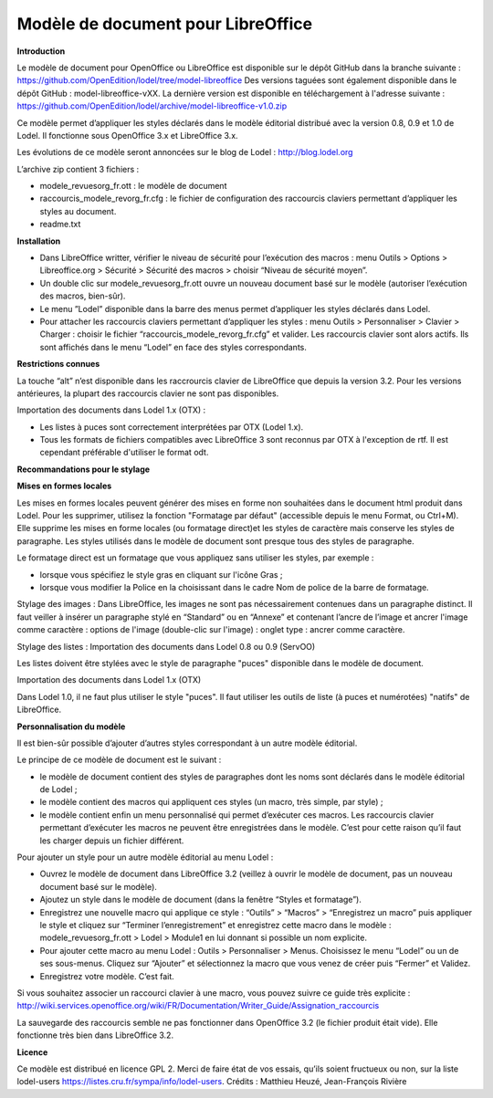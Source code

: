 ***********************************
Modèle de document pour LibreOffice
***********************************

**Introduction**

Le modèle de document pour OpenOffice ou LibreOffice est disponible sur le dépôt GitHub dans la branche suivante : https://github.com/OpenEdition/lodel/tree/model-libreoffice
Des versions taguées sont également disponible dans le dépôt GitHub : model-libreoffice-vXX.  
La dernière version est disponible en téléchargement à l'adresse suivante : https://github.com/OpenEdition/lodel/archive/model-libreoffice-v1.0.zip

Ce modèle permet d’appliquer les styles déclarés dans le modèle éditorial distribué avec la version 0.8, 0.9 et 1.0 de Lodel. Il fonctionne sous OpenOffice 3.x et LibreOffice 3.x.

Les évolutions de ce modèle seront annoncées sur le blog de Lodel : http://blog.lodel.org

L’archive zip contient 3 fichiers :

- modele_revuesorg_fr.ott : le modèle de document
- raccourcis_modele_revorg_fr.cfg : le fichier de configuration des raccourcis claviers permettant d’appliquer les styles au document.
- readme.txt

**Installation**

- Dans LibreOffice writter, vérifier le niveau de sécurité pour l’exécution des macros :  menu Outils > Options > Libreoffice.org > Sécurité > Sécurité des macros > choisir “Niveau de sécurité moyen”.
- Un double clic sur modele_revuesorg_fr.ott ouvre un nouveau document basé sur le modèle (autoriser l’exécution des macros, bien-sûr).
- Le menu ”Lodel” disponible dans la barre des menus permet d’appliquer les styles déclarés dans Lodel.
- Pour attacher les raccourcis claviers permettant d’appliquer les styles : menu Outils > Personnaliser > Clavier > Charger : choisir le fichier “raccourcis_modele_revorg_fr.cfg” et valider. Les raccourcis clavier sont alors actifs. Ils sont affichés dans le menu “Lodel” en face des styles correspondants.

**Restrictions connues**

La touche “alt” n’est disponible dans les raccrourcis clavier de LibreOffice que depuis la version 3.2. Pour les versions antérieures, la plupart des raccourcis clavier ne sont pas disponibles.

Importation des documents dans Lodel 1.x (OTX) :

- Les listes à puces sont correctement interprétées par OTX (Lodel 1.x).
- Tous les formats de fichiers compatibles avec LibreOffice 3 sont reconnus par OTX à l'exception de rtf. Il est cependant préférable d'utiliser le format odt.

**Recommandations pour le stylage**

**Mises en formes locales**

Les mises en formes locales peuvent générer des mises en forme non souhaitées dans le document html produit dans Lodel. Pour les supprimer, utilisez la fonction "Formatage par défaut" (accessible depuis le menu Format, ou Ctrl+M). Elle supprime les mises en forme locales (ou formatage direct)et les styles de caractère mais conserve les styles de paragraphe. Les styles utilisés dans le modèle de document sont presque tous des styles de paragraphe.

Le formatage direct est un formatage que vous appliquez sans utiliser les styles, par exemple :

- lorsque vous spécifiez le style gras en cliquant sur l'icône Gras ;
- lorsque vous modifier la Police en la choisissant dans le cadre Nom de police de la barre de formatage.

Stylage des images :
Dans LibreOffice, les images ne sont pas nécessairement contenues dans un paragraphe distinct. Il faut veiller à insérer un paragraphe stylé en “Standard” ou en “Annexe” et contenant l’ancre de l’image et ancrer l'image comme caractère : options de l'image (double-clic sur l'image) : onglet type : ancrer comme caractère.

Stylage des listes :
Importation des documents dans Lodel 0.8 ou 0.9 (ServOO)

Les listes doivent être stylées avec le style de paragraphe "puces" disponible dans le modèle de document.

Importation des documents dans Lodel 1.x (OTX)

Dans Lodel 1.0, il ne faut plus utiliser le style "puces". Il faut utiliser les outils de liste (à puces et numérotées) "natifs" de LibreOffice.

**Personnalisation du modèle**

Il est bien-sûr possible d’ajouter d’autres styles correspondant à un autre modèle éditorial.

Le principe de ce modèle de document est le suivant :

- le modèle de document contient des styles de paragraphes dont les noms sont déclarés dans le modèle éditorial de Lodel ;
- le modèle contient des macros qui appliquent ces styles (un macro, très simple, par style) ;
- le modèle contient enfin un menu personnalisé qui permet d’exécuter ces macros. Les raccourcis clavier permettant d’exécuter les macros ne peuvent être enregistrées dans le modèle. C’est pour cette raison qu’il faut les charger depuis un fichier différent.

Pour ajouter un style pour un autre modèle éditorial au menu Lodel :

- Ouvrez le modèle de document dans LibreOffice 3.2 (veillez à ouvrir le modèle de document, pas un nouveau document basé sur le modèle).
- Ajoutez un style dans le modèle de document (dans la fenêtre “Styles et formatage”).
- Enregistrez une nouvelle macro qui applique ce style : “Outils” > “Macros” > “Enregistrez un macro” puis appliquer le style et cliquez sur “Terminer l’enregistrement” et enregistrez cette macro dans le modèle : modele_revuesorg_fr.ott > Lodel > Module1 en lui donnant si possible un nom explicite.
- Pour ajouter cette macro au menu Lodel : Outils > Personnaliser > Menus. Choisissez le menu “Lodel” ou un de ses sous-menus. Cliquez sur “Ajouter” et sélectionnez la macro que vous venez de créer puis “Fermer” et Validez.
- Enregistrez votre modèle. C’est fait.

Si vous souhaitez associer un raccourci clavier à une macro, vous pouvez suivre ce guide très explicite : http://wiki.services.openoffice.org/wiki/FR/Documentation/Writer_Guide/Assignation_raccourcis

La sauvegarde des raccourcis semble ne pas fonctionner dans OpenOffice 3.2 (le fichier produit était vide). Elle fonctionne très bien dans LibreOffice 3.2.


**Licence**

Ce modèle est distribué en licence GPL 2. Merci de faire état de vos essais, qu’ils soient fructueux ou non, sur la liste lodel-users https://listes.cru.fr/sympa/info/lodel-users.
Crédits : Matthieu Heuzé, Jean-François Rivière
